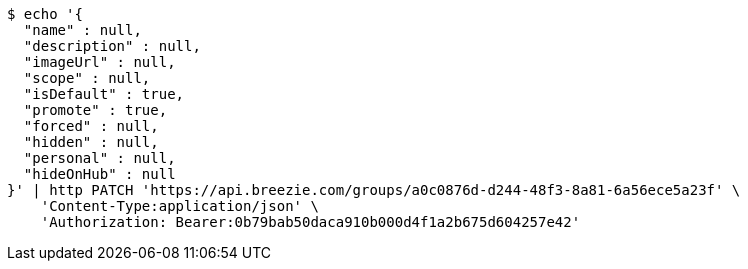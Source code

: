 [source,bash]
----
$ echo '{
  "name" : null,
  "description" : null,
  "imageUrl" : null,
  "scope" : null,
  "isDefault" : true,
  "promote" : true,
  "forced" : null,
  "hidden" : null,
  "personal" : null,
  "hideOnHub" : null
}' | http PATCH 'https://api.breezie.com/groups/a0c0876d-d244-48f3-8a81-6a56ece5a23f' \
    'Content-Type:application/json' \
    'Authorization: Bearer:0b79bab50daca910b000d4f1a2b675d604257e42'
----